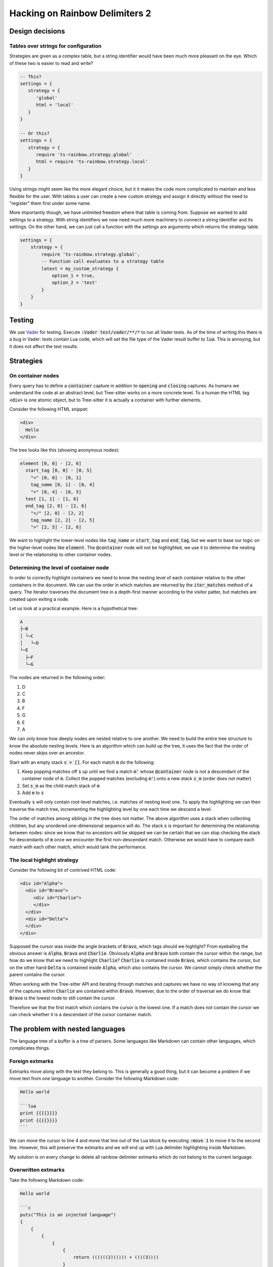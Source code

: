 .. default-role:: code

#################################
 Hacking on Rainbow Delimiters 2
#################################


Design decisions
################

Tables over strings for configuration
=====================================

Strategies are given as a complex table, but a string identifier would have
been much more pleasant on the eye. Which of these two is easier to read and
write?

.. code:: lua

   -- This?
   settings = {
      strategy = {
         'global'
         html = 'local'
      }
   }

   -- Or this?
   settings = {
      strategy = {
         require 'ts-rainbow.strategy.global'
         html = require 'ts-rainbow.strategy.local'
      }
   }

Using strings might seem like the more elegant choice, but it it makes the code
more complicated to maintain and less flexible for the user.  With tables a
user can create a new custom strategy and assign it directly without the need
to "register" them first under some name.

More importantly though, we have unlimited freedom where that table is coming
from.  Suppose we wanted to add settings to a strategy.  With string
identifiers we now need much more machinery to connect a string identifier and
its settings.  On the other hand, we can just call a function with the settings
are arguments which returns the strategy table.

.. code:: lua

   settings = {
       strategy = {
           require 'ts-rainbow.strategy.global',
           -- Function call evaluates to a strategy table
           latext = my_custom_strategy {
               option_1 = true,
               option_2 = 'test'
           }
       }
   }


Testing
#######

We use Vader_ for testing.  Execute `:Vader test/vader/**/*` to run all Vader
tests.  As of the time of writing this there is a bug in Vader: tests contain
Lua code, which will set the file type of the Vader result buffer to `lua`.
This is annoying, but it does not affect the test results.


Strategies
##########

On container nodes
==================

Every query has to define a `container` capture in addition to `opening` and
`closing` captures.  As humans we understand the code at an abstract level, but
Tree-sitter works on a more concrete level.  To a human the HTML tag `<div>` is
one atomic object, but to Tree-sitter it is actually a container with further
elements.

Consider the following HTML snippet:

.. code:: html

   <div>
     Hello
   </div>

The tree looks like this (showing anonymous nodes):

.. code::

   element [0, 0] - [2, 6]
     start_tag [0, 0] - [0, 5]
       "<" [0, 0] - [0, 1]
       tag_name [0, 1] - [0, 4]
       ">" [0, 4] - [0, 5]
     text [1, 1] - [1, 6]
     end_tag [2, 0] - [2, 6]
       "</" [2, 0] - [2, 2]
       tag_name [2, 2] - [2, 5]
       ">" [2, 5] - [2, 6]

We want to highlight the lower-level nodes like `tag_name` or `start_tag` and
`end_tag`, but we want to base our logic on the higher-level nodes like
`element`.  The `@container` node will not be highlighted, we use it to
determine the nesting level or the relationship to other container nodes.


Determining the level of container node
=======================================

In order to correctly highlight containers we need to know the nesting level of
each container relative to the other containers in the document.  We can use
the order in which matches are returned by the `iter_matches` method of a
query.  The iterator traverses the document tree in a depth-first manner
according to the visitor patter, but matches are created upon exiting a node.

Let us look at a practical example.  Here is a hypothetical tree:

.. code::

   A
   ├─B
   │ └─C
   │   └─D
   └─E
     ├─F
     └─G

The nodes are returned in the following order:

#) D
#) C
#) B
#) F
#) G
#) E
#) A

We can only know how deeply nodes are nested relative to one another.  We need
to build the entire tree structure to know the absolute nesting levels.  Here
is an algorithm which can build up the tree, it uses the fact that the order of
nodes never skips over an ancestor.

Start with an empty stack `s = []`.  For each match `m` do the following:

#) Keep popping matches off `s` up until we find a match `m'` whose
   `@container` node is not a descendant of the container node of `m`. Collect
   the popped matches (excluding `m'`) onto a new stack `s_m` (order does not
   matter)
#) Set `s_m` as the child match stack of `m`
#) Add `m` to `s`

Eventually `s` will only contain root-level matches, i.e. matches of nesting
level one.  To apply the highlighting we can then traverse the match tree,
incrementing the highlighting level by one each time we descend a level.

The order of matches among siblings in the tree does not matter.  The above
algorithm uses a stack when collecting children, but any unordered
one-dimensional sequence will do.  The stack `s` is important for determining
the relationship between nodes: since we know that no ancestors will be skipped
we can be certain that we can stop checking the stack for descendants of `m`
once we encounter the first non-descendant match.  Otherwise we would have to
compare each match with each other match, which would tank the performance.


The local highlight strategy
============================

Consider the following bit of contrived HTML code:

.. code:: html

   <div id="Alpha">
     <div id="Bravo">
        <div id="Charlie">
        </div>
     </div>
     <div id="Delta">
     </div>
   </div>

Supposed the cursor was inside the angle brackets of `Bravo`, which tags
should we highlight?  From eyeballing the obvious answer is `Alpha`, `Bravo`
and `Charlie`.  Obviously `Alpha` and `Bravo` both contain the cursor within
the range, but how do we know that we need to highlight `Charlie`?  `Charlie`
is contained inside `Bravo`, which contains the cursor, but on the other hand
`Delta` is contained inside `Alpha`, which also contains the cursor.  We cannot
simply check whether the parent contains the cursor.

When working with the Tree-sitter API and iterating through matches and
captures we have no way of knowing that any of the captures within `Charlie`
are contained within `Bravo`.  However, due to the order of traversal we do
know that `Bravo` is the lowest node to still contain the cursor.

Therefore we that the first match which contains the cursor is the lowest one.
If a match does not contain the cursor we can check whether it is a
descendant of the cursor container match.


The problem with nested languages
#################################

The language tree of a buffer is a tree of parsers.  Some languages like
Markdown can contain other languages, which complicates things.


Foreign extmarks
================

Extmarks move along with the text they belong to.  This is generally a good
thing, but it can become a problem if we move text from one language to
another.  Consider the following Markdown code:

.. code:: markdown

   Hello world

   ```lua
   print {{{{}}}}
   print {{{{}}}}
   ```

We can move the cursor to line 4 and move that line out of the Lua block by
executing `:move 1` to move it to the second line.  However, this will preserve
the extmarks and we will end up with Lua delimiter highlighting inside
Markdown.

My solution is on every change to delete all rainbow delimiter extmarks which
do not belong to the current language.


Overwritten extmarks
====================

Take the following Markdown code:

.. code:: markdown

   Hello world

   ```c
   puts("This is an injected language")
   {
       {
           {
               {
                   {
                       return ((((((2)))))) + ((((3))))
                   }
               }
           }
       }
   }
   ```

If we put the cursor on the line with the `puts` statement and move it up one
line (`:move -2`) we get the following changes:

- Markdown
  - `{ 2, 0, 3, 0 }` 

This means lines 3 and 4 of the Markdown tree have changed; we have changed the
contents of the fifth line and added one more line.  This is all as expected.
However, let us now move the line back down by executing `:move +1`.  We get
the following changes:

- Markdown
  - `{ 3, 0, 15, 0 }`
- C
  - `{ 3, 0, 4, 0 }`

The changes to the C tree are what we expect. However, the changes to the
Markdown tree span the code block as well.  This is a problem when we start
deleting foreign extmarks (see above).  If we work from the outside we wipe out
all non-Markdown extmarks in the range, which includes the C extmarks.  Then we
apply the C extmarks inside the C block, but the C change does not span the
entire C tree.  Thus we will only apply highlighting to the changed C line, but
not the remainder of the C block.

The solution at the moment is to overwrite the changes of nested languages.  If
the changes belong to a language tree with parent language we replace all the
changes with a range that spans the entire tree for that language.



.. _Vader: https://github.com/junegunn/vader.vim
